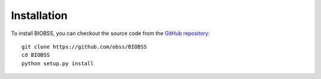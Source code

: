 Installation
============



To install BIOBSS, you can checkout the source code from the `GitHub repository <https://github.com/obss/BIOBSS>`__:

::

   git clone https://github.com/obss/BIOBSS
   cd BIOBSS
   python setup.py install